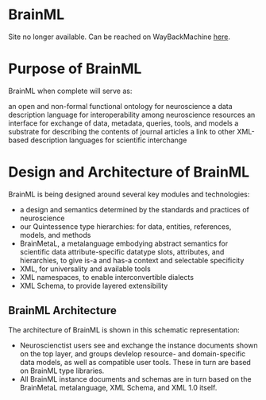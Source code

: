 * BrainML

Site no longer available. Can be reached on WayBackMachine [[http://web.archive.org/web/20040608045418/http://brainml.org/index.html][here]].

* Purpose of BrainML

BrainML when complete will serve as:

an open and non-formal functional ontology for neuroscience
a data description language for interoperability among neuroscience resources
an interface for exchange of data, metadata, queries, tools, and models
a substrate for describing the contents of journal articles
a link to other XML-based description languages for scientific interchange

* Design and Architecture of BrainML

BrainML is being designed around several key modules and technologies:

- a design and semantics determined by the standards and practices of neuroscience
- our Quintessence type hierarchies: for data, entities, references, models, and methods
- BrainMetaL, a metalanguage embodying abstract semantics for
  scientific data attribute-specific datatype slots, attributes, and
  hierarchies, to give is-a and has-a context and selectable
  specificity
- XML, for universality and available tools
- XML namespaces, to enable interconvertible dialects
- XML Schema, to provide layered extensibility

** BrainML Architecture

The architecture of BrainML is shown in this schematic representation:

- Neuroscienctist users see and exchange the instance documents shown
  on the top layer, and groups devlelop resource- and domain-specific
  data models, as well as compatible user tools. These in turn are
  based on BrainML type libraries.
- All BrainML instance documents and schemas are in turn based on the
  BrainMetaL metalanguage, XML Schema, and XML 1.0 itself.
